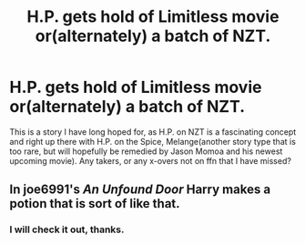 #+TITLE: H.P. gets hold of Limitless movie or(alternately) a batch of NZT.

* H.P. gets hold of Limitless movie or(alternately) a batch of NZT.
:PROPERTIES:
:Author: capctr
:Score: 6
:DateUnix: 1592162236.0
:DateShort: 2020-Jun-14
:FlairText: Prompt
:END:
This is a story I have long hoped for, as H.P. on NZT is a fascinating concept and right up there with H.P. on the Spice, Melange(another story type that is too rare, but will hopefully be remedied by Jason Momoa and his newest upcoming movie). Any takers, or any x-overs not on ffn that I have missed?


** In joe6991's /An Unfound Door/ Harry makes a potion that is sort of like that.
:PROPERTIES:
:Author: deirox
:Score: 2
:DateUnix: 1592176271.0
:DateShort: 2020-Jun-15
:END:

*** I will check it out, thanks.
:PROPERTIES:
:Author: capctr
:Score: 1
:DateUnix: 1592199309.0
:DateShort: 2020-Jun-15
:END:
